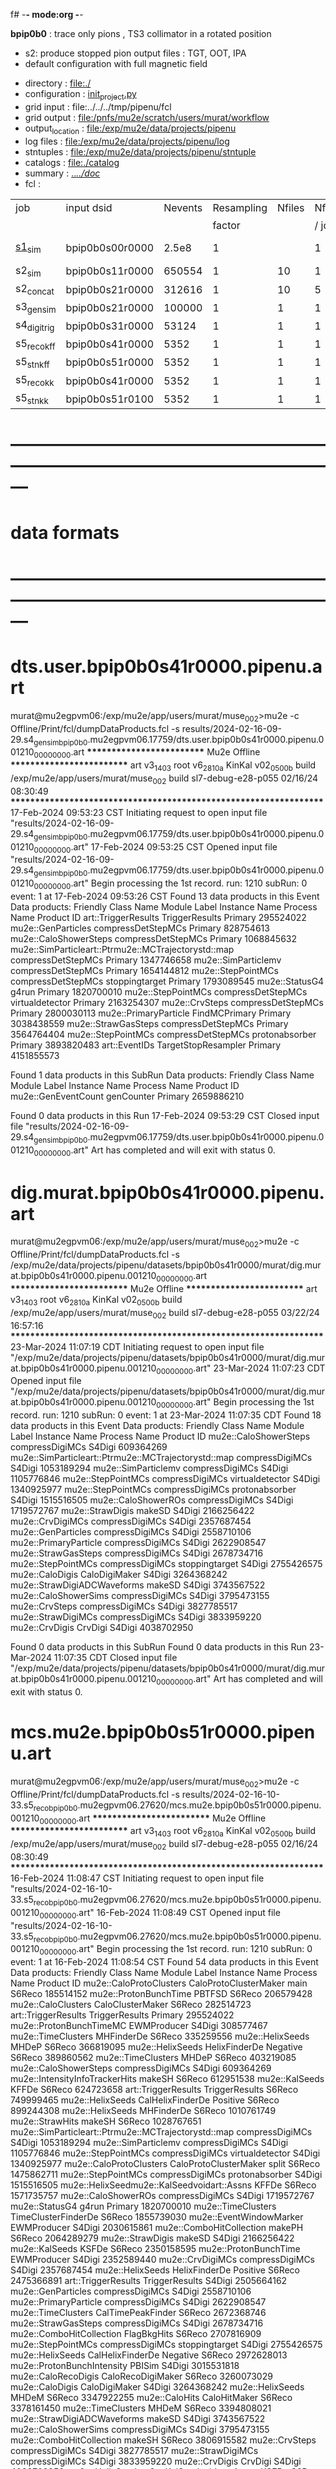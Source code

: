 f# -*- mode:org -*-
#+startup:fold
  *bpip0b0* : trace only pions , TS3 collimator in a rotated position 
  - s2: produce stopped pion output files : TGT, OOT, IPA
  - default configuration with full magnetic field
# ----------------------------------------------------------------------------------------------------
 - directory       : file:./
 - configuration   : [[file:./init_project.py][init_project.py]]
 - grid input      : file:../../../tmp/pipenu/fcl
 - grid output     : file:/pnfs/mu2e/scratch/users/murat/workflow
 - output_location : file:/exp/mu2e/data/projects/pipenu
 - log files       : file:/exp/mu2e/data/projects/pipenu/log
 - stntuples       : file:/exp/mu2e/data/projects/pipenu/stntuple
 - catalogs        : file:./catalog
 - summary         : [[file:../../doc/][../../doc/]]
 - fcl             : 
# ----------------------------------------------------------------------------------------------------

|--------------+-----------------+---------+------------+--------+--------+-------+-----------------+--------+---------+-------+--------+-------------------------|
| job          | input dsid      | Nevents | Resampling | Nfiles | Nfiles | Njobs | output_dsid     | Nfiles | Nevents | Nev   | upload | comments                |
|              |                 |         |     factor |        |  / job |       |                 |        |         | /file |        |                         |
|--------------+-----------------+---------+------------+--------+--------+-------+-----------------+--------+---------+-------+--------+-------------------------|
| [[file:s1_sim_bpip0b0.fcl][s1_sim]]       | bpip0b0s00r0000 |   2.5e8 |          1 |        |      1 |   500 | bpip0b0s11r0000 |    500 |  650554 | 7400  |        | S1, everything relevant |
|--------------+-----------------+---------+------------+--------+--------+-------+-----------------+--------+---------+-------+--------+-------------------------|
| s2_sim       | bpip0b0s11r0000 |  650554 |          1 |     10 |      1 |   200 | bpip0b0s21r0000 |     10 |  312616 |       |        | TargetStopOutput        |
| s2_concat    | bpip0b0s21r0000 |  312616 |          1 |     10 |      5 |    40 | bpip0b0s21r0000 |      1 |  312616 |       |        |                         |
|--------------+-----------------+---------+------------+--------+--------+-------+-----------------+--------+---------+-------+--------+-------------------------|
| s3_gen_sim   | bpip0b0s21r0000 |  100000 |          1 |      1 |      1 |     1 | bpip0b0s31r0000 |        |   53124 |       |        |                         |
|--------------+-----------------+---------+------------+--------+--------+-------+-----------------+--------+---------+-------+--------+-------------------------|
| s4_digi_trig | bpip0b0s31r0000 |   53124 |          1 |      1 |      1 |     1 | bpip0b0s41r0000 |      1 |    5352 |       |        |    *a bug ?*            |
|--------------+-----------------+---------+------------+--------+--------+-------+-----------------+--------+---------+-------+--------+-------------------------|
| s5_reco_kff  | bpip0b0s41r0000 |    5352 |          1 |      1 |      1 |     1 | bpip0b0s51r0000 |      1 |    5352 |       |        |                         |
|--------------+-----------------+---------+------------+--------+--------+-------+-----------------+--------+---------+-------+--------+-------------------------|
| s5_stn_kff   | bpip0b0s51r0000 |    5352 |          1 |      1 |      1 |     1 | bpip0b0s51r0000 |      1 |    5352 |       |        |                         |
|--------------+-----------------+---------+------------+--------+--------+-------+-----------------+--------+---------+-------+--------+-------------------------|
| s5_reco_kk   | bpip0b0s41r0000 |    5352 |          1 |      1 |      1 |     1 | bpip0b0s51r0100 |      1 |    5352 |       |        |                         |
|--------------+-----------------+---------+------------+--------+--------+-------+-----------------+--------+---------+-------+--------+-------------------------|
| s5_stn_kk    | bpip0b0s51r0100 |    5352 |          1 |      1 |      1 |     1 | bpip0b0s51r0100 |      1 |    5352 |       |        |                         |
|--------------+-----------------+---------+------------+--------+--------+-------+-----------------+--------+---------+-------+--------+-------------------------|

* ---------------------------------------------------------------------------------------------------------------
* data formats                                                                                                
* ---------------------------------------------------------------------------------------------------------------
* dts.user.bpip0b0s41r0000.pipenu.art                                                                         
murat@mu2egpvm06:/exp/mu2e/app/users/murat/muse_002>mu2e -c Offline/Print/fcl/dumpDataProducts.fcl -s results/2024-02-16-09-29.s4_gen_sim_bpip0b0.mu2egpvm06.17759/dts.user.bpip0b0s41r0000.pipenu.001210_00000000.art 
   ************************** Mu2e Offline **************************
     art v3_14_03    root v6_28_10a    KinKal v02_05_00b
     build  /exp/mu2e/app/users/murat/muse_002
     build  sl7-debug-e28-p055    02/16/24 08:30:49
   ******************************************************************
17-Feb-2024 09:53:23 CST  Initiating request to open input file "results/2024-02-16-09-29.s4_gen_sim_bpip0b0.mu2egpvm06.17759/dts.user.bpip0b0s41r0000.pipenu.001210_00000000.art"
17-Feb-2024 09:53:25 CST  Opened input file "results/2024-02-16-09-29.s4_gen_sim_bpip0b0.mu2egpvm06.17759/dts.user.bpip0b0s41r0000.pipenu.001210_00000000.art"
Begin processing the 1st record. run: 1210 subRun: 0 event: 1 at 17-Feb-2024 09:53:26 CST
Found 13 data products in this Event
Data products: 
                                Friendly Class Name         Module Label    Instance Name  Process Name     Product ID
                                art::TriggerResults       TriggerResults                        Primary   295524022
                                 mu2e::GenParticles   compressDetStepMCs                        Primary   828754613
                              mu2e::CaloShowerSteps   compressDetStepMCs                        Primary  1068845632
mu2e::SimParticleart::Ptrmu2e::MCTrajectorystd::map   compressDetStepMCs                        Primary  1347746658
                                mu2e::SimParticlemv   compressDetStepMCs                        Primary  1654144812
                                 mu2e::StepPointMCs   compressDetStepMCs   stoppingtarget       Primary  1793089545
                                     mu2e::StatusG4                g4run                        Primary  1820700010
                                 mu2e::StepPointMCs   compressDetStepMCs  virtualdetector       Primary  2163254307
                                     mu2e::CrvSteps   compressDetStepMCs                        Primary  2800030113
                              mu2e::PrimaryParticle        FindMCPrimary                        Primary  3038438559
                                mu2e::StrawGasSteps   compressDetStepMCs                        Primary  3564764404
                                 mu2e::StepPointMCs   compressDetStepMCs   protonabsorber       Primary  3893820483
                                      art::EventIDs  TargetStopResampler                        Primary  4151855573

Found 1 data products in this SubRun
Data products: 
Friendly Class Name  Module Label  Instance Name  Process Name     Product ID
mu2e::GenEventCount    genCounter                      Primary  2659886210

Found 0 data products in this Run
17-Feb-2024 09:53:29 CST  Closed input file "results/2024-02-16-09-29.s4_gen_sim_bpip0b0.mu2egpvm06.17759/dts.user.bpip0b0s41r0000.pipenu.001210_00000000.art"
Art has completed and will exit with status 0.
* dig.murat.bpip0b0s41r0000.pipenu.art                                                                        
murat@mu2egpvm06:/exp/mu2e/app/users/murat/muse_002>mu2e -c Offline/Print/fcl/dumpDataProducts.fcl -s /exp/mu2e/data/projects/pipenu/datasets/bpip0b0s41r0000/murat/dig.murat.bpip0b0s41r0000.pipenu.001210_00000000.art
   ************************** Mu2e Offline **************************
     art v3_14_03    root v6_28_10a    KinKal v02_05_00b
     build  /exp/mu2e/app/users/murat/muse_002
     build  sl7-debug-e28-p055    03/22/24 16:57:16
   ******************************************************************
23-Mar-2024 11:07:19 CDT  Initiating request to open input file "/exp/mu2e/data/projects/pipenu/datasets/bpip0b0s41r0000/murat/dig.murat.bpip0b0s41r0000.pipenu.001210_00000000.art"
23-Mar-2024 11:07:23 CDT  Opened input file "/exp/mu2e/data/projects/pipenu/datasets/bpip0b0s41r0000/murat/dig.murat.bpip0b0s41r0000.pipenu.001210_00000000.art"
Begin processing the 1st record. run: 1210 subRun: 0 event: 1 at 23-Mar-2024 11:07:35 CDT
Found 18 data products in this Event
Data products: 
                                Friendly Class Name     Module Label    Instance Name  Process Name     Product ID
                              mu2e::CaloShowerSteps  compressDigiMCs                         S4Digi   609364269
mu2e::SimParticleart::Ptrmu2e::MCTrajectorystd::map  compressDigiMCs                         S4Digi  1053189294
                                mu2e::SimParticlemv  compressDigiMCs                         S4Digi  1105776846
                                 mu2e::StepPointMCs  compressDigiMCs  virtualdetector        S4Digi  1340925977
                                 mu2e::StepPointMCs  compressDigiMCs   protonabsorber        S4Digi  1515516505
                                mu2e::CaloShowerROs  compressDigiMCs                         S4Digi  1719572767
                                   mu2e::StrawDigis           makeSD                         S4Digi  2166256422
                                   mu2e::CrvDigiMCs  compressDigiMCs                         S4Digi  2357687454
                                 mu2e::GenParticles  compressDigiMCs                         S4Digi  2558710106
                              mu2e::PrimaryParticle  compressDigiMCs                         S4Digi  2622908547
                                mu2e::StrawGasSteps  compressDigiMCs                         S4Digi  2678734716
                                 mu2e::StepPointMCs  compressDigiMCs   stoppingtarget        S4Digi  2755426575
                                    mu2e::CaloDigis    CaloDigiMaker                         S4Digi  3264368242
                        mu2e::StrawDigiADCWaveforms           makeSD                         S4Digi  3743567522
                               mu2e::CaloShowerSims  compressDigiMCs                         S4Digi  3795473155
                                     mu2e::CrvSteps  compressDigiMCs                         S4Digi  3827785517
                                 mu2e::StrawDigiMCs  compressDigiMCs                         S4Digi  3833959220
                                     mu2e::CrvDigis          CrvDigi                         S4Digi  4038702950

Found 0 data products in this SubRun
Found 0 data products in this Run
23-Mar-2024 11:07:35 CDT  Closed input file "/exp/mu2e/data/projects/pipenu/datasets/bpip0b0s41r0000/murat/dig.murat.bpip0b0s41r0000.pipenu.001210_00000000.art"
Art has completed and will exit with status 0.
* mcs.mu2e.bpip0b0s51r0000.pipenu.art                                                                         
murat@mu2egpvm06:/exp/mu2e/app/users/murat/muse_002>mu2e -c Offline/Print/fcl/dumpDataProducts.fcl -s results/2024-02-16-10-33.s5_reco_bpip0b0.mu2egpvm06.27620/mcs.mu2e.bpip0b0s51r0000.pipenu.001210_00000000.art 
   ************************** Mu2e Offline **************************
     art v3_14_03    root v6_28_10a    KinKal v02_05_00b
     build  /exp/mu2e/app/users/murat/muse_002
     build  sl7-debug-e28-p055    02/16/24 08:30:49
   ******************************************************************
16-Feb-2024 11:08:47 CST  Initiating request to open input file "results/2024-02-16-10-33.s5_reco_bpip0b0.mu2egpvm06.27620/mcs.mu2e.bpip0b0s51r0000.pipenu.001210_00000000.art"
16-Feb-2024 11:08:49 CST  Opened input file "results/2024-02-16-10-33.s5_reco_bpip0b0.mu2egpvm06.27620/mcs.mu2e.bpip0b0s51r0000.pipenu.001210_00000000.art"
Begin processing the 1st record. run: 1210 subRun: 0 event: 1 at 16-Feb-2024 11:08:54 CST
Found 54 data products in this Event
Data products: 
                                Friendly Class Name           Module Label    Instance Name  Process Name     Product ID
                            mu2e::CaloProtoClusters  CaloProtoClusterMaker             main        S6Reco   185514152
                              mu2e::ProtonBunchTime                 PBTFSD                         S6Reco   206579428
                                 mu2e::CaloClusters       CaloClusterMaker                         S6Reco   282514723
                                art::TriggerResults         TriggerResults                        Primary   295524022
                            mu2e::ProtonBunchTimeMC            EWMProducer                         S4Digi   308577467
                                 mu2e::TimeClusters             MHFinderDe                         S6Reco   335259556
                                   mu2e::HelixSeeds                  MHDeP                         S6Reco   366819095
                                   mu2e::HelixSeeds          HelixFinderDe         Negative        S6Reco   389860562
                                 mu2e::TimeClusters                  MHDeP                         S6Reco   403219085
                              mu2e::CaloShowerSteps        compressDigiMCs                         S4Digi   609364269
                     mu2e::IntensityInfoTrackerHits                 makeSH                         S6Reco   612951538
                                     mu2e::KalSeeds                  KFFDe                         S6Reco   624723658
                                art::TriggerResults         TriggerResults                         S6Reco   749999465
                                   mu2e::HelixSeeds       CalHelixFinderDe         Positive        S6Reco   899244308
                                   mu2e::HelixSeeds             MHFinderDe                         S6Reco  1010761749
                                    mu2e::StrawHits                 makeSH                         S6Reco  1028767651
mu2e::SimParticleart::Ptrmu2e::MCTrajectorystd::map        compressDigiMCs                         S4Digi  1053189294
                                mu2e::SimParticlemv        compressDigiMCs                         S4Digi  1105776846
                                 mu2e::StepPointMCs        compressDigiMCs  virtualdetector        S4Digi  1340925977
                            mu2e::CaloProtoClusters  CaloProtoClusterMaker            split        S6Reco  1475862711
                                 mu2e::StepPointMCs        compressDigiMCs   protonabsorber        S4Digi  1515516505
         mu2e::HelixSeedmu2e::KalSeedvoidart::Assns                  KFFDe                         S6Reco  1571735757
                                mu2e::CaloShowerROs        compressDigiMCs                         S4Digi  1719572767
                                     mu2e::StatusG4                  g4run                        Primary  1820700010
                                 mu2e::TimeClusters    TimeClusterFinderDe                         S6Reco  1855739030
                            mu2e::EventWindowMarker            EWMProducer                         S4Digi  2030615861
                           mu2e::ComboHitCollection                 makePH                         S6Reco  2064289279
                                   mu2e::StrawDigis                 makeSD                         S4Digi  2166256422
                                     mu2e::KalSeeds                  KSFDe                         S6Reco  2350158595
                              mu2e::ProtonBunchTime            EWMProducer                         S4Digi  2352589440
                                   mu2e::CrvDigiMCs        compressDigiMCs                         S4Digi  2357687454
                                   mu2e::HelixSeeds          HelixFinderDe         Positive        S6Reco  2475366891
                                art::TriggerResults         TriggerResults                         S4Digi  2505664162
                                 mu2e::GenParticles        compressDigiMCs                         S4Digi  2558710106
                              mu2e::PrimaryParticle        compressDigiMCs                         S4Digi  2622908547
                                 mu2e::TimeClusters      CalTimePeakFinder                         S6Reco  2672368746
                                mu2e::StrawGasSteps        compressDigiMCs                         S4Digi  2678734716
                           mu2e::ComboHitCollection            FlagBkgHits                         S6Reco  2707816909
                                 mu2e::StepPointMCs        compressDigiMCs   stoppingtarget        S4Digi  2755426575
                                   mu2e::HelixSeeds       CalHelixFinderDe         Negative        S6Reco  2972628013
                         mu2e::ProtonBunchIntensity                 PBISim                         S4Digi  3015531818
                                mu2e::CaloRecoDigis      CaloRecoDigiMaker                         S6Reco  3260073029
                                    mu2e::CaloDigis          CaloDigiMaker                         S4Digi  3264368242
                                   mu2e::HelixSeeds                  MHDeM                         S6Reco  3347922255
                                     mu2e::CaloHits           CaloHitMaker                         S6Reco  3378161450
                                 mu2e::TimeClusters                  MHDeM                         S6Reco  3394808021
                        mu2e::StrawDigiADCWaveforms                 makeSD                         S4Digi  3743567522
                               mu2e::CaloShowerSims        compressDigiMCs                         S4Digi  3795473155
                           mu2e::ComboHitCollection                 makeSH                         S6Reco  3806915582
                                     mu2e::CrvSteps        compressDigiMCs                         S4Digi  3827785517
                                 mu2e::StrawDigiMCs        compressDigiMCs                         S4Digi  3833959220
                                     mu2e::CrvDigis                CrvDigi                         S4Digi  4038702950
         mu2e::HelixSeedmu2e::KalSeedvoidart::Assns                  KSFDe                         S6Reco  4102479108
                           mu2e::ComboHitCollection                makeSTH                         S6Reco  4277902852

Found 2 data products in this SubRun
Data products: 
       Friendly Class Name  Module Label  Instance Name  Process Name     Product ID
mu2e::ProtonBunchIntensity        PBISim  MeanIntensity        S4Digi  2388004991
       mu2e::GenEventCount    genCounter                      Primary  2659886210

Found 0 data products in this Run
16-Feb-2024 11:08:55 CST  Closed input file "results/2024-02-16-10-33.s5_reco_bpip0b0.mu2egpvm06.27620/mcs.mu2e.bpip0b0s51r0000.pipenu.001210_00000000.art"
* ---------------------------------------------------------------------------------------------------------------
* back to summary: [[file:../../doc/dataset_summary.org][pipenu/doc/dataset_summary.org]]
* ---------------------------------------------------------------------------------------------------------------
